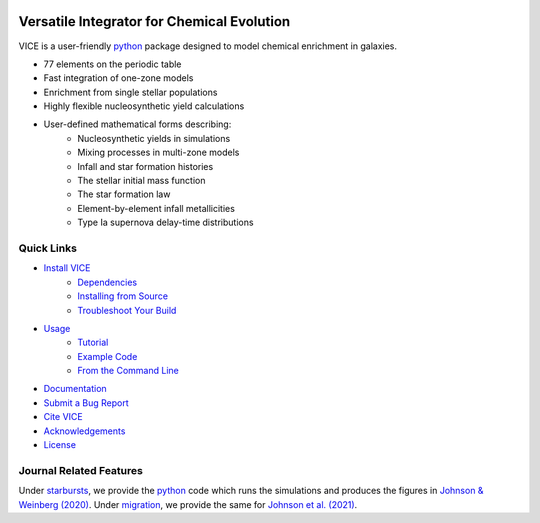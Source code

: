 
|logo| 

Versatile Integrator for Chemical Evolution
###########################################

|paper1| |paper2| |paper3| 

|python| |version| |MIT Licensed| 

|GitHub CI| |docs| |issues| 

.. 	|python| image:: https://img.shields.io/pypi/pyversions/VICE?label=Python&logo=Python&logoColor=white 
	:target: https://python.org 
	:alt: Python 

..	|version| image:: https://img.shields.io/badge/PyPI-1.3.0-blue.svg
	:target: https://pypi.org/project/vice/ 
	:alt: version

..	|MIT Licensed| image:: https://img.shields.io/badge/license-MIT-blue.svg
	:target: https://raw.githubusercontent.com/giganano/VICE/master/LICENSE
	:alt: MIT License 

..	|issues| image:: https://img.shields.io/github/issues/giganano/VICE.svg
	:target: https://github.com/giganano/VICE/issues 
	:alt: issues 

.. 	|GitHub CI| image:: https://github.com/giganano/VICE/workflows/GitHub%20CI/badge.svg 
	:target: https://github.com/giganano/VICE/actions/workflows/ci.yml 
	:alt: GitHub CI 

.. 	|docs| image:: https://readthedocs.org/projects/vice-astro/badge/?version=latest
	:target: https://vice-astro.readthedocs.io/en/latest/?badge=latest
	:alt: Documentation Status

..	|paper1| image:: https://img.shields.io/badge/NASA%20ADS-Johnson%20%26%20Weinberg%20(2020)-red
	:target: https://ui.adsabs.harvard.edu/abs/2020MNRAS.498.1364J/abstract 
	:alt: Johnson & Weinberg (2020)  

.. 	|paper2| image:: https://img.shields.io/badge/NASA%20ADS-Johnson%20et%20al.%20(2021)-red 
	:target: https://ui.adsabs.harvard.edu/abs/2021arXiv210309838J/abstract 
	:alt: Johnson et al. (2021) 

.. 	|paper3| image:: https://img.shields.io/badge/NASA%20ADS-Griffith%20et%20al.%20(2021)-red 
	:target: https://ui.adsabs.harvard.edu/abs/2021arXiv210309837G/abstract 
	:alt: Griffith et al. (2021) 

..	|logo| image:: logo/logo.png 

VICE is a user-friendly python_ package designed to model chemical enrichment 
in galaxies. 

* 77 elements on the periodic table 
* Fast integration of one-zone models 
* Enrichment from single stellar populations 
* Highly flexible nucleosynthetic yield calculations 
* User-defined mathematical forms describing: 
	- Nucleosynthetic yields in simulations 
	- Mixing processes in multi-zone models 
	- Infall and star formation histories 
	- The stellar initial mass function 
	- The star formation law 
	- Element-by-element infall metallicities 
	- Type Ia supernova delay-time distributions 

.. _python: https://www.python.org/ 

Quick Links
===========

* `Install VICE`__ 
	- `Dependencies`__ 
	- `Installing from Source`__ 
	- `Troubleshoot Your Build`__ 
* `Usage`__ 
	- `Tutorial`__ 
	- `Example Code`__ 
	- `From the Command Line`__ 
* `Documentation`__ 
* `Submit a Bug Report`__ 
* `Cite VICE`__ 
* `Acknowledgements`__ 
* `License`__ 

__ install_ 
__ dependencies_ 
__ sourceinstall_  
__ troubleshoot_ 
.. _install: https://vice-astro.readthedocs.io/en/latest/install.html 
.. _dependencies: https://vice-astro.readthedocs.io/en/latest/install.html#dependencies 
.. _sourceinstall: https://vice-astro.readthedocs.io/en/latest/install.html#installing-from-source
.. _troubleshoot: https://vice-astro.readthedocs.io/en/latest/install.html#troubleshooting-your-build

__ usage_ 
__ tutorial_ 
__ example_ 
__ fromcmdline_ 
.. _usage: https://vice-astro.readthedocs.io/en/latest/getting_started.html
.. _tutorial: https://github.com/giganano/VICE/blob/master/examples/QuickStartTutorial.ipynb
.. _example: https://github.com/giganano/VICE/tree/master/examples
.. _fromcmdline: https://vice-astro.readthedocs.io/en/latest/users_guide/command_line.html

__ docs_ 
.. _docs: https://vice-astro.readthedocs.io/en/latest/

__ issues_ 
.. _issues: https://github.com/giganano/VICE/issues

__ citing_ 
.. _citing: https://vice-astro.readthedocs.io/en/latest/developers/citing.html

__ acknowledgements_ 
.. _acknowledgements: https://vice-astro.readthedocs.io/en/latest/developers/acknowledgements.html

__ license_ 
.. _license: https://vice-astro.readthedocs.io/en/latest/developers/license.html

Journal Related Features 
========================
Under starbursts_, we provide the python_ code which runs the simulations and 
produces the figures in `Johnson & Weinberg (2020)`__. Under migration_, we 
provide the same for `Johnson et al. (2021)`__. 

.. _starbursts: https://github.com/giganano/VICE/tree/master/starbursts 
.. _migration: https://github.com/giganano/VICE/tree/master/migration 
__ jw20_ 
.. _jw20: https://ui.adsabs.harvard.edu/abs/2020MNRAS.498.1364J/abstract 
__ j21_ 
.. _j21: https://ui.adsabs.harvard.edu/abs/2021arXiv210309838J/abstract 


